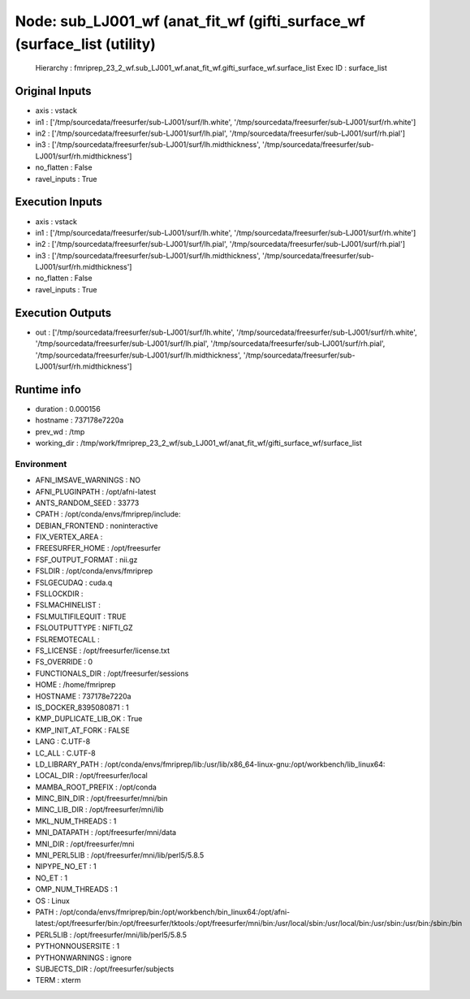 Node: sub_LJ001_wf (anat_fit_wf (gifti_surface_wf (surface_list (utility)
=========================================================================


 Hierarchy : fmriprep_23_2_wf.sub_LJ001_wf.anat_fit_wf.gifti_surface_wf.surface_list
 Exec ID : surface_list


Original Inputs
---------------


* axis : vstack
* in1 : ['/tmp/sourcedata/freesurfer/sub-LJ001/surf/lh.white', '/tmp/sourcedata/freesurfer/sub-LJ001/surf/rh.white']
* in2 : ['/tmp/sourcedata/freesurfer/sub-LJ001/surf/lh.pial', '/tmp/sourcedata/freesurfer/sub-LJ001/surf/rh.pial']
* in3 : ['/tmp/sourcedata/freesurfer/sub-LJ001/surf/lh.midthickness', '/tmp/sourcedata/freesurfer/sub-LJ001/surf/rh.midthickness']
* no_flatten : False
* ravel_inputs : True


Execution Inputs
----------------


* axis : vstack
* in1 : ['/tmp/sourcedata/freesurfer/sub-LJ001/surf/lh.white', '/tmp/sourcedata/freesurfer/sub-LJ001/surf/rh.white']
* in2 : ['/tmp/sourcedata/freesurfer/sub-LJ001/surf/lh.pial', '/tmp/sourcedata/freesurfer/sub-LJ001/surf/rh.pial']
* in3 : ['/tmp/sourcedata/freesurfer/sub-LJ001/surf/lh.midthickness', '/tmp/sourcedata/freesurfer/sub-LJ001/surf/rh.midthickness']
* no_flatten : False
* ravel_inputs : True


Execution Outputs
-----------------


* out : ['/tmp/sourcedata/freesurfer/sub-LJ001/surf/lh.white', '/tmp/sourcedata/freesurfer/sub-LJ001/surf/rh.white', '/tmp/sourcedata/freesurfer/sub-LJ001/surf/lh.pial', '/tmp/sourcedata/freesurfer/sub-LJ001/surf/rh.pial', '/tmp/sourcedata/freesurfer/sub-LJ001/surf/lh.midthickness', '/tmp/sourcedata/freesurfer/sub-LJ001/surf/rh.midthickness']


Runtime info
------------


* duration : 0.000156
* hostname : 737178e7220a
* prev_wd : /tmp
* working_dir : /tmp/work/fmriprep_23_2_wf/sub_LJ001_wf/anat_fit_wf/gifti_surface_wf/surface_list


Environment
~~~~~~~~~~~


* AFNI_IMSAVE_WARNINGS : NO
* AFNI_PLUGINPATH : /opt/afni-latest
* ANTS_RANDOM_SEED : 33773
* CPATH : /opt/conda/envs/fmriprep/include:
* DEBIAN_FRONTEND : noninteractive
* FIX_VERTEX_AREA : 
* FREESURFER_HOME : /opt/freesurfer
* FSF_OUTPUT_FORMAT : nii.gz
* FSLDIR : /opt/conda/envs/fmriprep
* FSLGECUDAQ : cuda.q
* FSLLOCKDIR : 
* FSLMACHINELIST : 
* FSLMULTIFILEQUIT : TRUE
* FSLOUTPUTTYPE : NIFTI_GZ
* FSLREMOTECALL : 
* FS_LICENSE : /opt/freesurfer/license.txt
* FS_OVERRIDE : 0
* FUNCTIONALS_DIR : /opt/freesurfer/sessions
* HOME : /home/fmriprep
* HOSTNAME : 737178e7220a
* IS_DOCKER_8395080871 : 1
* KMP_DUPLICATE_LIB_OK : True
* KMP_INIT_AT_FORK : FALSE
* LANG : C.UTF-8
* LC_ALL : C.UTF-8
* LD_LIBRARY_PATH : /opt/conda/envs/fmriprep/lib:/usr/lib/x86_64-linux-gnu:/opt/workbench/lib_linux64:
* LOCAL_DIR : /opt/freesurfer/local
* MAMBA_ROOT_PREFIX : /opt/conda
* MINC_BIN_DIR : /opt/freesurfer/mni/bin
* MINC_LIB_DIR : /opt/freesurfer/mni/lib
* MKL_NUM_THREADS : 1
* MNI_DATAPATH : /opt/freesurfer/mni/data
* MNI_DIR : /opt/freesurfer/mni
* MNI_PERL5LIB : /opt/freesurfer/mni/lib/perl5/5.8.5
* NIPYPE_NO_ET : 1
* NO_ET : 1
* OMP_NUM_THREADS : 1
* OS : Linux
* PATH : /opt/conda/envs/fmriprep/bin:/opt/workbench/bin_linux64:/opt/afni-latest:/opt/freesurfer/bin:/opt/freesurfer/tktools:/opt/freesurfer/mni/bin:/usr/local/sbin:/usr/local/bin:/usr/sbin:/usr/bin:/sbin:/bin
* PERL5LIB : /opt/freesurfer/mni/lib/perl5/5.8.5
* PYTHONNOUSERSITE : 1
* PYTHONWARNINGS : ignore
* SUBJECTS_DIR : /opt/freesurfer/subjects
* TERM : xterm

